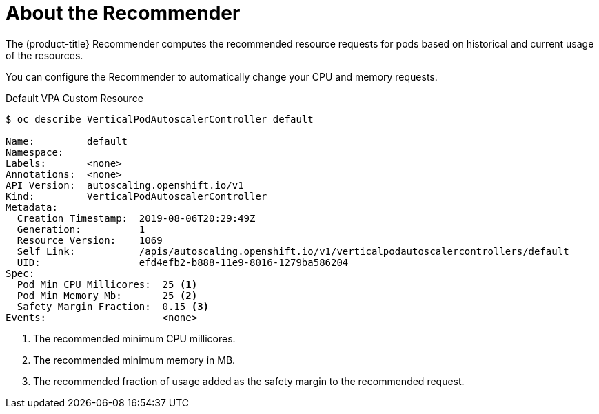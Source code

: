 // Module included in the following assemblies:
//
// * nodes/nodes-vertical-autoscaler.adoc

[id="nodes-pods-vertical-autoscaler-about_{context}"]
= About the Recommender

The (product-title} Recommender computes the recommended resource requests for pods 
based on historical and current usage of the resources. 

You can configure the Recommender to automatically change your CPU and memory requests.

.Default VPA Custom Resource

[source,yaml]
----
$ oc describe VerticalPodAutoscalerController default

Name:         default
Namespace:    
Labels:       <none>
Annotations:  <none>
API Version:  autoscaling.openshift.io/v1
Kind:         VerticalPodAutoscalerController
Metadata:
  Creation Timestamp:  2019-08-06T20:29:49Z
  Generation:          1
  Resource Version:    1069
  Self Link:           /apis/autoscaling.openshift.io/v1/verticalpodautoscalercontrollers/default
  UID:                 efd4efb2-b888-11e9-8016-1279ba586204
Spec:
  Pod Min CPU Millicores:  25 <1>
  Pod Min Memory Mb:       25 <2>
  Safety Margin Fraction:  0.15 <3>
Events:                    <none>
----

<1> The recommended minimum CPU millicores.
<2> The recommended minimum memory in MB.
<3> The recommended fraction of usage added as the safety margin to the recommended request.

